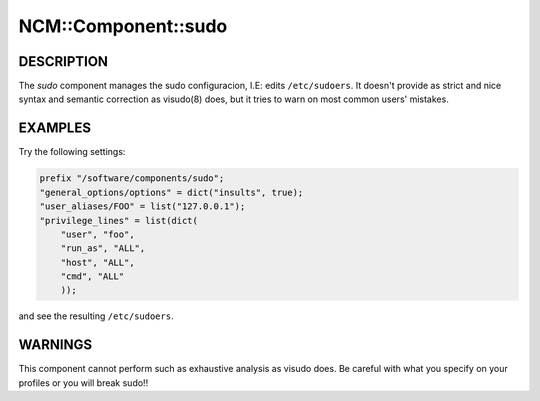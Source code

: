 
######################
NCM\::Component\::sudo
######################


***********
DESCRIPTION
***********


The \ *sudo*\  component manages the sudo configuracion, I.E: edits
``/etc/sudoers``. It doesn't provide as strict and nice syntax and
semantic correction as visudo(8) does, but it tries to warn on most
common users' mistakes.


********
EXAMPLES
********


Try the following settings:


.. code-block:: perl

   prefix "/software/components/sudo";
   "general_options/options" = dict("insults", true);
   "user_aliases/FOO" = list("127.0.0.1");
   "privilege_lines" = list(dict(
       "user", "foo",
       "run_as", "ALL",
       "host", "ALL",
       "cmd", "ALL"
       ));


and see the resulting ``/etc/sudoers``.


********
WARNINGS
********


This component cannot perform such as exhaustive analysis as visudo
does. Be careful with what you specify on your profiles or you will
break sudo!!

